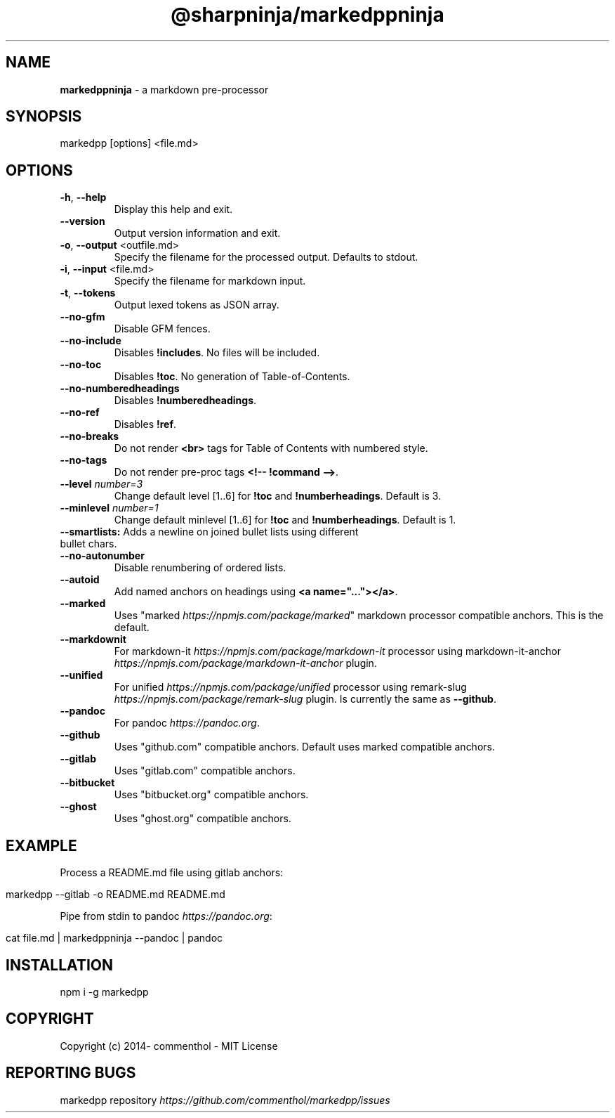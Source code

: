 .\" generated with Ronn/v0.7.3
.\" http://github.com/rtomayko/ronn/tree/0.7.3
.
.TH "@sharpninja/markedppninja" "1" "April 2019" "" ""
.
.SH "NAME"
\fBmarkedppninja\fR \- a markdown pre\-processor
.
.SH "SYNOPSIS"
.
.nf

markedpp [options] <file\.md>
.
.fi
.
.SH "OPTIONS"
.
.TP
\fB\-h\fR, \fB\-\-help\fR
Display this help and exit\.
.
.TP
\fB\-\-version\fR
Output version information and exit\.
.
.TP
\fB\-o\fR, \fB\-\-output\fR <outfile\.md>
Specify the filename for the processed output\. Defaults to stdout\.
.
.TP
\fB\-i\fR, \fB\-\-input\fR <file\.md>
Specify the filename for markdown input\.
.
.TP
\fB\-t\fR, \fB\-\-tokens\fR
Output lexed tokens as JSON array\.
.
.TP
\fB\-\-no\-gfm\fR
Disable GFM fences\.
.
.TP
\fB\-\-no\-include\fR
Disables \fB!includes\fR\. No files will be included\.
.
.TP
\fB\-\-no\-toc\fR
Disables \fB!toc\fR\. No generation of Table\-of\-Contents\.
.
.TP
\fB\-\-no\-numberedheadings\fR
Disables \fB!numberedheadings\fR\.
.
.TP
\fB\-\-no\-ref\fR
Disables \fB!ref\fR\.
.
.TP
\fB\-\-no\-breaks\fR
Do not render \fB<br>\fR tags for Table of Contents with numbered style\.
.
.TP
\fB\-\-no\-tags\fR
Do not render pre\-proc tags \fB<!\-\- !command \-\->\fR\.
.
.TP
\fB\-\-level\fR \fInumber=3\fR
Change default level [1\.\.6] for \fB!toc\fR and \fB!numberheadings\fR\. Default is 3\.
.
.TP
\fB\-\-minlevel\fR \fInumber=1\fR
Change default minlevel [1\.\.6] for \fB!toc\fR and \fB!numberheadings\fR\. Default is 1\.
.
.TP
\fB\-\-smartlists:\fR Adds a newline on joined bullet lists using different bullet chars\.

.
.TP
\fB\-\-no\-autonumber\fR
Disable renumbering of ordered lists\.
.
.TP
\fB\-\-autoid\fR
Add named anchors on headings using \fB<a name="\.\.\."></a>\fR\.
.
.TP
\fB\-\-marked\fR
Uses "marked \fIhttps://npmjs\.com/package/marked\fR" markdown processor compatible anchors\. This is the default\.
.
.TP
\fB\-\-markdownit\fR
For markdown\-it \fIhttps://npmjs\.com/package/markdown\-it\fR processor using markdown\-it\-anchor \fIhttps://npmjs\.com/package/markdown\-it\-anchor\fR plugin\.
.
.TP
\fB\-\-unified\fR
For unified \fIhttps://npmjs\.com/package/unified\fR processor using remark\-slug \fIhttps://npmjs\.com/package/remark\-slug\fR plugin\. Is currently the same as \fB\-\-github\fR\.
.
.TP
\fB\-\-pandoc\fR
For pandoc \fIhttps://pandoc\.org\fR\.
.
.TP
\fB\-\-github\fR
Uses "github\.com" compatible anchors\. Default uses marked compatible anchors\.
.
.TP
\fB\-\-gitlab\fR
Uses "gitlab\.com" compatible anchors\.
.
.TP
\fB\-\-bitbucket\fR
Uses "bitbucket\.org" compatible anchors\.
.
.TP
\fB\-\-ghost\fR
Uses "ghost\.org" compatible anchors\.
.
.SH "EXAMPLE"
Process a README\.md file using gitlab anchors:
.
.IP "" 4
.
.nf

markedpp \-\-gitlab \-o README\.md README\.md
.
.fi
.
.IP "" 0
.
.P
Pipe from stdin to pandoc \fIhttps://pandoc\.org\fR:
.
.IP "" 4
.
.nf

cat file\.md | markedppninja \-\-pandoc | pandoc
.
.fi
.
.IP "" 0
.
.SH "INSTALLATION"
.
.nf

npm i \-g markedpp
.
.fi
.
.SH "COPYRIGHT"
Copyright (c) 2014\- commenthol \- MIT License
.
.SH "REPORTING BUGS"
markedpp repository \fIhttps://github\.com/commenthol/markedpp/issues\fR
